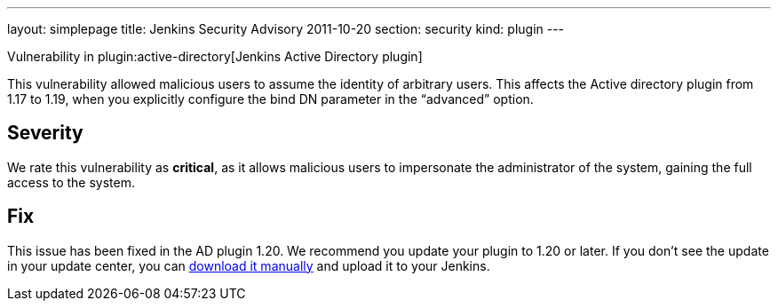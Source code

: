 ---
layout: simplepage
title: Jenkins Security Advisory 2011-10-20
section: security
kind: plugin
---

Vulnerability in plugin:active-directory[Jenkins Active Directory plugin]

This vulnerability allowed malicious users to assume the identity of arbitrary users.
This affects the Active directory plugin from 1.17 to 1.19, when you explicitly configure the bind DN parameter in the “advanced” option.

== Severity

We rate this vulnerability as *critical*, as it allows malicious users to impersonate the administrator of the system, gaining the full access to the system.

== Fix

This issue has been fixed in the AD plugin 1.20.
We recommend you update your plugin to 1.20 or later.
If you don’t see the update in your update center, you can link:https://updates.jenkins-ci.org/download/plugins/active-directory/1.20/active-directory.hpi[download it manually] and upload it to your Jenkins.
